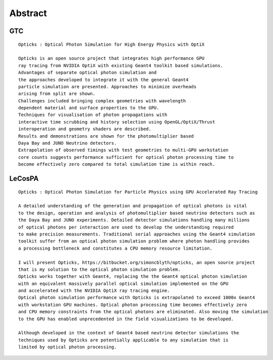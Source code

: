 Abstract
=========


GTC
----

::

    Opticks : Optical Photon Simulation for High Energy Physics with OptiX 

    Opticks is an open source project that integrates high performance GPU 
    ray tracing from NVIDIA OptiX with existing Geant4 toolkit based simulations.
    Advantages of separate optical photon simulation and    
    the approaches developed to integrate it with the general Geant4
    particle simulation are presented. Approaches to minimize overheads
    arising from split are shown.
    Challenges included bringing complex geometries with wavelength
    dependent material and surface properties to the GPU.
    Techniques for visualisation of photon propagations with
    interactive time scrubbing and history selection using OpenGL/OptiX/Thrust
    interoperation and geometry shaders are described.
    Results and demonstrations are shown for the photomultiplier based 
    Daya Bay and JUNO Neutrino detectors. 
    Extrapolation of observed timings with test geometries to multi-GPU workstation
    core counts suggests performance sufficient for optical photon processing time to 
    become effectively zero compared to total simulation time is within reach.



LeCosPA
---------

::

    Opticks : Optical Photon Simulation for Particle Physics using GPU Accelerated Ray Tracing

    A detailed understanding of the generation and propagation of optical photons is vital 
    to the design, operation and analysis of photomultiplier based neutrino detectors such as
    the Daya Bay and JUNO experiments. Detailed detector simulations handling many millions 
    of optical photons per interaction are used to develop the understanding required 
    to make precision measurements. Traditional serial approaches using the Geant4 simulation 
    toolkit suffer from an optical photon simulation problem where photon handling provides 
    a processing bottleneck and constitutes a CPU memory resource limitation.

    I will present Opticks, https://bitbucket.org/simoncblyth/opticks, an open source project 
    that is my solution to the optical photon simulation problem. 
    Opticks works together with Geant4, replacing the the Geant4 optical photon simulation 
    with an equivalent massively parallel optical simulation implemented on the GPU 
    and accelerated with the NVIDIA OptiX ray tracing engine.
    Optical photon simulation performance with Opticks is extrapolated to exceed 1000x Geant4 
    with workstation GPU machines. Optical photon processing time becomes effectively zero
    and CPU memory constraints from the optical photons are eliminated. Also moving the simulation
    to the GPU has enabled unprecedented in the field visualizations to be developed. 

    Although developed in the context of Geant4 based neutrino detector simulations the 
    techniques used by Opticks are potentially applicable to any simulation that is
    limited by optical photon processing.  




